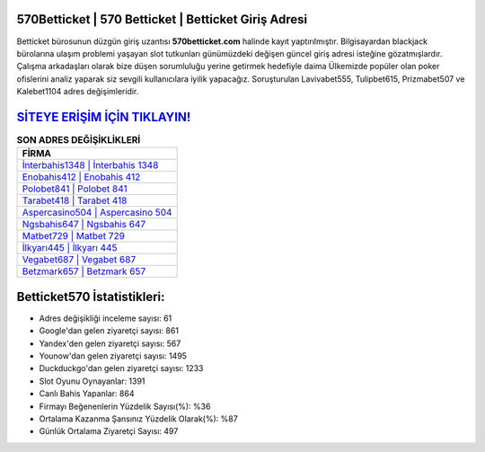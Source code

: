 ﻿570Betticket | 570 Betticket | Betticket Giriş Adresi
===================================

.. image:: images/betticket-giris.jpg
   :width: 600
   
Betticket bürosunun düzgün giriş uzantısı **570betticket.com** halinde kayıt yaptırılmıştır. Bilgisayardan blackjack bürolarına ulaşım problemi yaşayan slot tutkunları günümüzdeki değişen güncel giriş adresi isteğine gözatmışlardır. Çalışma arkadaşları olarak bize düşen sorumluluğu yerine getirmek hedefiyle daima Ülkemizde popüler olan  poker ofislerini analiz yaparak siz sevgili kullanıcılara iyilik yapacağız. Soruşturulan Lavivabet555, Tulipbet615, Prizmabet507 ve Kalebet1104 adres değişimleridir.

`SİTEYE ERİŞİM İÇİN TIKLAYIN! <https://uclck.me/gonow>`_
==============

.. list-table:: **SON ADRES DEĞİŞİKLİKLERİ**
   :widths: 100
   :header-rows: 1

   * - FİRMA
   * - `İnterbahis1348 | İnterbahis 1348 <interbahis1348-interbahis-1348-interbahis-giris-adresi.html>`_
   * - `Enobahis412 | Enobahis 412 <enobahis412-enobahis-412-enobahis-giris-adresi.html>`_
   * - `Polobet841 | Polobet 841 <polobet841-polobet-841-polobet-giris-adresi.html>`_	 
   * - `Tarabet418 | Tarabet 418 <tarabet418-tarabet-418-tarabet-giris-adresi.html>`_	 
   * - `Aspercasino504 | Aspercasino 504 <aspercasino504-aspercasino-504-aspercasino-giris-adresi.html>`_ 
   * - `Ngsbahis647 | Ngsbahis 647 <ngsbahis647-ngsbahis-647-ngsbahis-giris-adresi.html>`_
   * - `Matbet729 | Matbet 729 <matbet729-matbet-729-matbet-giris-adresi.html>`_	 
   * - `İlkyarı445 | İlkyarı 445 <ilkyari445-ilkyari-445-ilkyari-giris-adresi.html>`_
   * - `Vegabet687 | Vegabet 687 <vegabet687-vegabet-687-vegabet-giris-adresi.html>`_
   * - `Betzmark657 | Betzmark 657 <betzmark657-betzmark-657-betzmark-giris-adresi.html>`_
	 
Betticket570 İstatistikleri:
===================================	 
* Adres değişikliği inceleme sayısı: 61
* Google'dan gelen ziyaretçi sayısı: 861
* Yandex'den gelen ziyaretçi sayısı: 567
* Younow'dan gelen ziyaretçi sayısı: 1495
* Duckduckgo'dan gelen ziyaretçi sayısı: 1233
* Slot Oyunu Oynayanlar: 1391
* Canlı Bahis Yapanlar: 864
* Firmayı Beğenenlerin Yüzdelik Sayısı(%): %36
* Ortalama Kazanma Şansınız Yüzdelik Olarak(%): %87
* Günlük Ortalama Ziyaretçi Sayısı: 497
